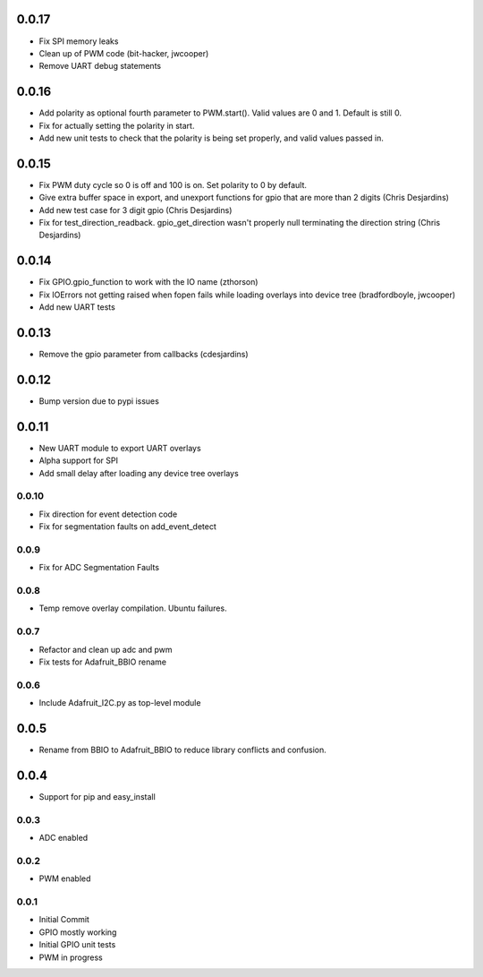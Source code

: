 0.0.17
----
* Fix SPI memory leaks
* Clean up of PWM code (bit-hacker, jwcooper)
* Remove UART debug statements

0.0.16
----
* Add polarity as optional fourth parameter to PWM.start().  Valid values are 0 and 1.  Default is still 0.
* Fix for actually setting the polarity in start.
* Add new unit tests to check that the polarity is being set properly, and valid values passed in.

0.0.15
----
* Fix PWM duty cycle so 0 is off and 100 is on.  Set polarity to 0 by default.
* Give extra buffer space in export, and unexport functions for gpio that are more than 2 digits (Chris Desjardins)
* Add new test case for 3 digit gpio (Chris Desjardins)
* Fix for test_direction_readback. gpio_get_direction wasn't properly null terminating the direction string (Chris Desjardins)

0.0.14
----
* Fix GPIO.gpio_function to work with the IO name (zthorson)
* Fix IOErrors not getting raised when fopen fails while loading overlays into device tree (bradfordboyle, jwcooper)
* Add new UART tests

0.0.13
----
* Remove the gpio parameter from callbacks (cdesjardins)

0.0.12
----
* Bump version due to pypi issues

0.0.11
----
* New UART module to export UART overlays
* Alpha support for SPI
* Add small delay after loading any device tree overlays

0.0.10
____
* Fix direction for event detection code
* Fix for segmentation faults on add_event_detect

0.0.9
____
* Fix for ADC Segmentation Faults

0.0.8
____
* Temp remove overlay compilation.  Ubuntu failures.

0.0.7
____
* Refactor and clean up adc and pwm
* Fix tests for Adafruit_BBIO rename

0.0.6
____
* Include Adafruit_I2C.py as top-level module

0.0.5
----
* Rename from BBIO to Adafruit_BBIO to reduce library conflicts and confusion.

0.0.4
----
* Support for pip and easy_install

0.0.3
____
* ADC enabled

0.0.2
____
* PWM enabled

0.0.1
____
* Initial Commit
* GPIO mostly working
* Initial GPIO unit tests
* PWM in progress
